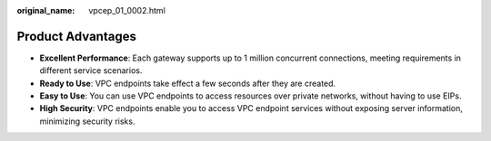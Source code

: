 :original_name: vpcep_01_0002.html

.. _vpcep_01_0002:

Product Advantages
==================

-  **Excellent Performance**: Each gateway supports up to 1 million concurrent connections, meeting requirements in different service scenarios.
-  **Ready to Use**: VPC endpoints take effect a few seconds after they are created.
-  **Easy to Use**: You can use VPC endpoints to access resources over private networks, without having to use EIPs.
-  **High Security**: VPC endpoints enable you to access VPC endpoint services without exposing server information, minimizing security risks.
